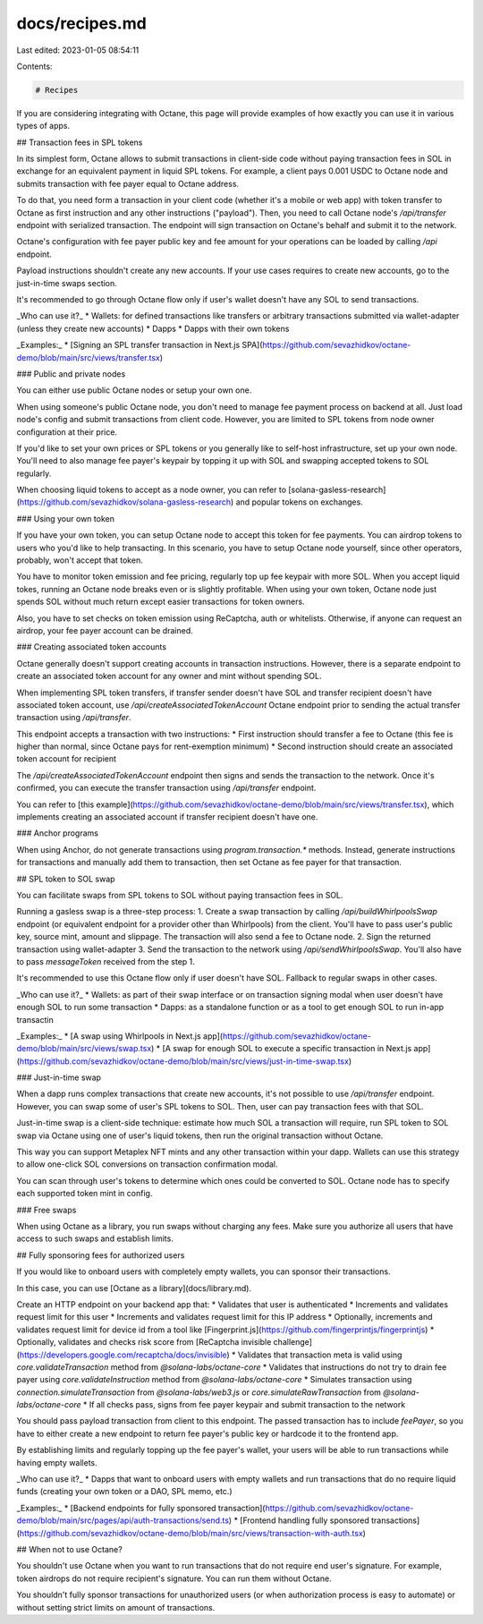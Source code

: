 docs/recipes.md
===============

Last edited: 2023-01-05 08:54:11

Contents:

.. code-block:: md

    # Recipes

If you are considering integrating with Octane, this page will provide examples of how exactly you can use it in various types of apps.

## Transaction fees in SPL tokens

In its simplest form, Octane allows to submit transactions in client-side code without paying transaction fees in SOL in exchange for an equivalent payment in liquid SPL tokens. For example, a client pays 0.001 USDC to Octane node and submits transaction with fee payer equal to Octane address.

To do that, you need form a transaction in your client code (whether it's a mobile or web app) with token transfer to Octane as first instruction and any other instructions ("payload"). Then, you need to call Octane node's `/api/transfer` endpoint with serialized transaction. The endpoint will sign transaction on Octane's behalf and submit it to the network.

Octane's configuration with fee payer public key and fee amount for your operations can be loaded by calling `/api` endpoint.

Payload instructions shouldn't create any new accounts. If your use cases requires to create new accounts, go to the just-in-time swaps section.

It's recommended to go through Octane flow only if user's wallet doesn't have any SOL to send transactions.

_Who can use it?_
* Wallets: for defined transactions like transfers or arbitrary transactions submitted via wallet-adapter (unless they create new accounts)
* Dapps
* Dapps with their own tokens

_Examples:_
* [Signing an SPL transfer transaction in Next.js SPA](https://github.com/sevazhidkov/octane-demo/blob/main/src/views/transfer.tsx)

### Public and private nodes

You can either use public Octane nodes or setup your own one.

When using someone's public Octane node, you don't need to manage fee payment process on backend at all. Just load node's config and submit transactions from client code. However, you are limited to SPL tokens from node owner configuration at their price.

If you'd like to set your own prices or SPL tokens or you generally like to self-host infrastructure, set up your own node. You'll need to also manage fee payer's keypair by topping it up with SOL and swapping accepted tokens to SOL regularly.

When choosing liquid tokens to accept as a node owner, you can refer to [solana-gasless-research](https://github.com/sevazhidkov/solana-gasless-research) and popular tokens on exchanges.

### Using your own token

If you have your own token, you can setup Octane node to accept this token for fee payments. You can airdrop tokens to users who you'd like to help transacting. In this scenario, you have to setup Octane node yourself, since other operators, probably, won't accept that token.

You have to monitor token emission and fee pricing, regularly top up fee keypair with more SOL. When you accept liquid tokes, running an Octane node breaks even or is slightly profitable. When using your own token, Octane node just spends SOL without much return except easier transactions for token owners.

Also, you have to set checks on token emission using ReCaptcha, auth or whitelists. Otherwise, if anyone can request an airdrop, your fee payer account can be drained.

### Creating associated token accounts

Octane generally doesn't support creating accounts in transaction instructions. However, there is a separate endpoint to create an associated token account for any owner and mint without spending SOL.

When implementing SPL token transfers, if transfer sender doesn't have SOL and transfer recipient doesn't have associated token account, use `/api/createAssociatedTokenAccount` Octane endpoint prior to sending the actual transfer transaction using `/api/transfer`.

This endpoint accepts a transaction with two instructions:
* First instruction should transfer a fee to Octane (this fee is higher than normal, since Octane pays for rent-exemption minimum)
* Second instruction should create an associated token account for recipient

The `/api/createAssociatedTokenAccount` endpoint then signs and sends the transaction to the network. Once it's confirmed, you can execute the transfer transaction using `/api/transfer` endpoint.

You can refer to [this example](https://github.com/sevazhidkov/octane-demo/blob/main/src/views/transfer.tsx), which implements creating an associated account if transfer recipient  doesn't have one.

### Anchor programs

When using Anchor, do not generate transactions using `program.transaction.*` methods. Instead, generate instructions for transactions and manually add them to transaction, then set Octane as fee payer for that transaction.

## SPL token to SOL swap

You can facilitate swaps from SPL tokens to SOL without paying transaction fees in SOL.

Running a gasless swap is a three-step process:
1. Create a swap transaction by calling `/api/buildWhirlpoolsSwap` endpoint (or equivalent endpoint for a provider other than Whirlpools) from the client. You'll have to pass user's public key, source mint, amount and slippage. The transaction will also send a fee to Octane node.
2. Sign the returned transaction using wallet-adapter
3. Send the transaction to the network using `/api/sendWhirlpoolsSwap`. You'll also have to pass `messageToken` received from the step 1.

It's recommended to use this Octane flow only if user doesn't have SOL. Fallback to regular swaps in other cases.

_Who can use it?_
* Wallets: as part of their swap interface or on transaction signing modal when user doesn't have enough SOL to run some transaction
* Dapps: as a standalone function or as a tool to get enough SOL to run in-app transactin

_Examples:_
* [A swap using Whirlpools in Next.js app](https://github.com/sevazhidkov/octane-demo/blob/main/src/views/swap.tsx)
* [A swap for enough SOL to execute a specific transaction in Next.js app](https://github.com/sevazhidkov/octane-demo/blob/main/src/views/just-in-time-swap.tsx)

### Just-in-time swap

When a dapp runs complex transactions that create new accounts, it's not possible to use `/api/transfer` endpoint. However, you can swap some of user's SPL tokens to SOL. Then, user can pay transaction fees with that SOL.

Just-in-time swap is a client-side technique: estimate how much SOL a transaction will require, run SPL token to SOL swap via Octane using one of user's liquid tokens, then run the original transaction without Octane.

This way you can support Metaplex NFT mints and any other transaction within your dapp. Wallets can use this strategy to allow one-click SOL conversions on transaction confirmation modal.

You can scan through user's tokens to determine which ones could be converted to SOL. Octane node has to specify each supported token mint in config.

### Free swaps

When using Octane as a library, you run swaps without charging any fees. Make sure you authorize all users that have access to  such swaps and establish limits.

## Fully sponsoring fees for authorized users

If you would like to onboard users with completely empty wallets, you can sponsor their transactions.

In this case, you can use [Octane as a library](docs/library.md).

Create an HTTP endpoint on your backend app that:
* Validates that user is authenticated
* Increments and validates request limit for this user
* Increments and validates request limit for this IP address
* Optionally, increments and validates request limit for device id from a tool like [Fingerprint.js](https://github.com/fingerprintjs/fingerprintjs)
* Optionally, validates and checks risk score from [ReCaptcha invisible challenge](https://developers.google.com/recaptcha/docs/invisible)
* Validates that transaction meta is valid using `core.validateTransaction` method from `@solana-labs/octane-core`
* Validates that instructions do not try to drain fee payer using `core.validateInstruction` method from `@solana-labs/octane-core`
* Simulates transaction using `connection.simulateTransaction` from `@solana-labs/web3.js` or `core.simulateRawTransaction` from `@solana-labs/octane-core`
* If all checks pass, signs from fee payer keypair and submit transaction to the network

You should pass payload transaction from client to this endpoint. The passed transaction has to include `feePayer`, so you have to either create a new endpoint to return fee payer's public key or hardcode it to the frontend app.

By establishing limits and regularly topping up the fee payer's wallet, your users will be able to run transactions while having empty wallets.

_Who can use it?_
* Dapps that want to onboard users with empty wallets and run transactions that do no require liquid funds (creating your own token or a DAO, SPL memo, etc.)

_Examples:_
* [Backend endpoints for fully sponsored transaction](https://github.com/sevazhidkov/octane-demo/blob/main/src/pages/api/auth-transactions/send.ts)
* [Frontend handling fully sponsored transactions](https://github.com/sevazhidkov/octane-demo/blob/main/src/views/transaction-with-auth.tsx)

## When not to use Octane?

You shouldn't use Octane when you want to run transactions that do not require end user's signature. For example, token airdrops do not require recipient's signature. You can run them without Octane.


You shouldn't fully sponsor transactions for unauthorized users (or when authorization process is easy to automate) or without setting strict limits on amount of transactions.


